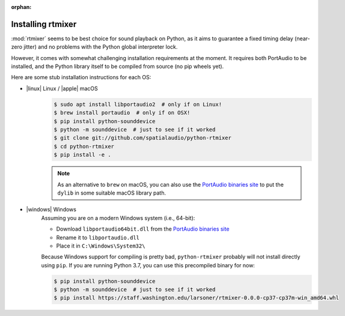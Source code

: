 :orphan:

.. _rtmixer_installation:

Installing rtmixer
==================

:mod:`rtmixer` seems to be best choice for sound playback on Python, as it
aims to guarantee a fixed timing delay (near-zero jitter) and no problems with
the Python global interpreter lock.

However, it comes with somewhat challenging installation requirements at the
moment. It requires both PortAudio to be installed, and the Python library
itself to be compiled from source (no pip wheels yet).

Here are some stub installation instructions for each OS:

- |linux| Linux / |apple| macOS
    .. code-block:: console

       $ sudo apt install libportaudio2  # only if on Linux!
       $ brew install portaudio  # only if on OSX!
       $ pip install python-sounddevice
       $ python -m sounddevice  # just to see if it worked
       $ git clone git://github.com/spatialaudio/python-rtmixer
       $ cd python-rtmixer
       $ pip install -e .

    .. note:: As an alternative to ``brew`` on macOS, you can also use the
             `PortAudio binaries site`_ to put the ``dylib`` in some
             suitable macOS library path.

- |windows| Windows
    Assuming you are on a modern Windows system (i.e., 64-bit):

    - Download ``libportaudio64bit.dll`` from the `PortAudio binaries site`_
    - Rename it to ``libportaudio.dll``
    - Place it in ``C:\Windows\System32\``

    Because Windows support for compiling is pretty bad, ``python-rtmixer``
    probably will not install directly using ``pip``. If you are running
    Python 3.7, you can use this precompiled binary for now:

    .. code-block:: console

       $ pip install python-sounddevice
       $ python -m sounddevice  # just to see if it worked
       $ pip install https://staff.washington.edu/larsoner/rtmixer-0.0.0-cp37-cp37m-win_amd64.whl

.. _`PortAudio binaries site`: https://github.com/spatialaudio/portaudio-binaries
